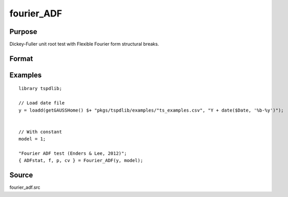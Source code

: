 fourier_ADF
==============================================

Purpose
----------------

Dickey-Fuller unit root test with Flexible Fourier form structural breaks.

Format
----------------
.. function:: { ADFk, k, p, cv } = Fourier_ADF(y, model[, pmax, fmax, ic])
    :noindexentry:

    :param y: Dependent variable.
    :type y: Nx1 matrix

    :param model: Model to be implemented.

          =========== ====================
          1           Constant
          2           Constant and trend
          =========== ====================

    :type model: Scalar

    :param pmax: Optional, maximum number of lags for :math:`\Delta y`; 0=no lag. Default = 8.
    :type pmax: Scalar

    :param fmax: Optional, maximum number of single Fourier frequency (upper bound is 5). Default = 5.
    :type fmax: Scalar

    :param ic: Optional, the information criterion used for choosing lags. Default = 3.

    =========== =====================
    1           Akaike.
    2           Schwarz.
    3           t-stat significance.
    =========== =====================

    :type ic: Scalar

    :return ADF: ADF(k) statistic.
    :rtype ADF: Scalar

    :return k: Number of single frequency.
    :rtype k: Scalar

    :return p: number of lags selected by chosen information criterion
    :rtype p: Scalar

    :return cv: 1%, 5%, 10% critical values for the chosen model
    :rtype cv: Vector

Examples
--------

::

  library tspdlib;

  // Load date file
  y = loadd(getGAUSSHome() $+ "pkgs/tspdlib/examples/"ts_examples.csv", "Y + date($Date, '%b-%y')");


  // With constant
  model = 1;

  "Fourier ADF test (Enders & Lee, 2012)";
  { ADFstat, f, p, cv } = Fourier_ADF(y, model);

Source
------

fourier_adf.src

.. seealso:: Functions :func:`coint_egranger`
